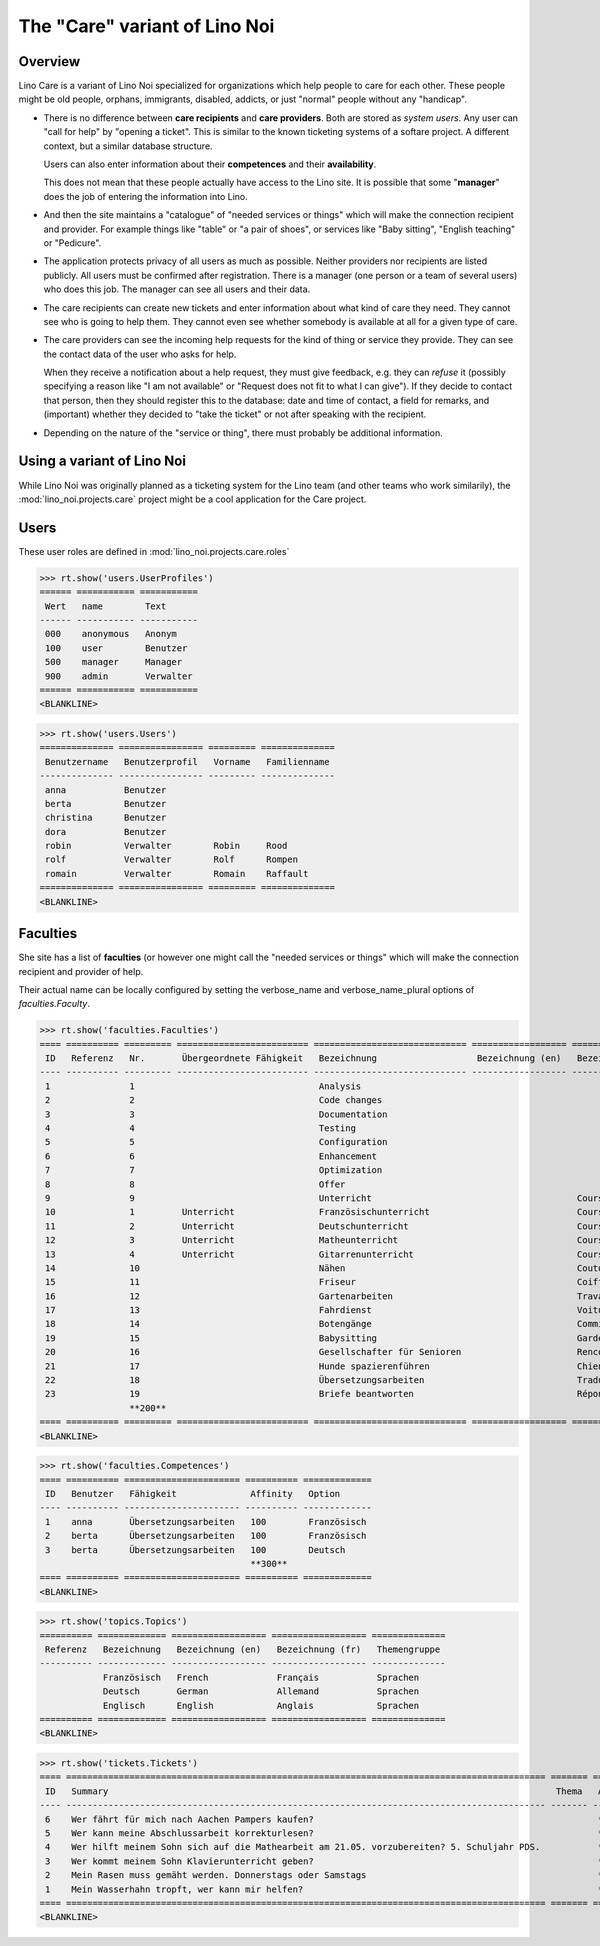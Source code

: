 .. _noi.specs.care:

==============================
The "Care" variant of Lino Noi
==============================

.. How to test only this document:

    $ python setup.py test -s tests.SpecsTests.test_care
    
    doctest init:

    >>> from lino import startup
    >>> startup('lino_noi.projects.care.settings.doctests')
    >>> from lino.api.doctest import *



Overview
========

Lino Care is a variant of Lino Noi specialized for organizations which
help people to care for each other.  These people might be old people,
orphans, immigrants, disabled, addicts, or just "normal" people
without any "handicap".

- There is no difference between **care recipients** and **care
  providers**.  Both are stored as *system users*.  Any user can "call
  for help" by "opening a ticket". This is similar to the known
  ticketing systems of a softare project. A different context, but a
  similar database structure.

  Users can also enter information about their **competences** and
  their **availability**.

  This does not mean that these people actually have access to
  the Lino site. It is possible that some "**manager**" does the job of
  entering the information into Lino.

- And then the site maintains a "catalogue" of "needed services or
  things" which will make the connection recipient and provider. For
  example things like "table" or "a pair of shoes", or services like
  "Baby sitting", "English teaching" or "Pedicure".

- The application protects privacy of all users as much as
  possible. Neither providers nor recipients are listed publicly. All
  users must be confirmed after registration. There is a manager (one
  person or a team of several users) who does this job. The manager
  can see all users and their data.

- The care recipients can create new tickets and enter information
  about what kind of care they need. They cannot see who is going to
  help them. They cannot even see whether somebody is available at all
  for a given type of care.

- The care providers can see the incoming help requests for the kind
  of thing or service they provide. They can see the contact data of
  the user who asks for help.

  When they receive a notification about a help request, they must
  give feedback, e.g. they can *refuse* it (possibly specifying a
  reason like "I am not available" or "Request does not fit to what I
  can give").  If they decide to contact that person, then they should
  register this to the database: date and time of contact, a field for
  remarks, and (important) whether they decided to "take the ticket"
  or not after speaking with the recipient.

- Depending on the nature of the "service or thing", there must
  probably be additional information.


Using a variant of Lino Noi
===========================

While Lino Noi was originally planned as a ticketing system for the
Lino team (and other teams who work similarily), the
:mod:`lino_noi.projects.care` project might be a cool application for
the Care project.  


Users
=====

These user roles are defined in :mod:`lino_noi.projects.care.roles`

>>> rt.show('users.UserProfiles')
====== =========== ===========
 Wert   name        Text
------ ----------- -----------
 000    anonymous   Anonym
 100    user        Benutzer
 500    manager     Manager
 900    admin       Verwalter
====== =========== ===========
<BLANKLINE>

>>> rt.show('users.Users')
============== ================ ========= ==============
 Benutzername   Benutzerprofil   Vorname   Familienname
-------------- ---------------- --------- --------------
 anna           Benutzer
 berta          Benutzer
 christina      Benutzer
 dora           Benutzer
 robin          Verwalter        Robin     Rood
 rolf           Verwalter        Rolf      Rompen
 romain         Verwalter        Romain    Raffault
============== ================ ========= ==============
<BLANKLINE>



Faculties
=========

She site has a list of **faculties** (or however one might call
the "needed services or things" which will make the connection
recipient and provider of help.

Their actual name can be locally configured by setting the
verbose_name and verbose_name_plural options of `faculties.Faculty`.

>>> rt.show('faculties.Faculties')
==== ========== ========= ========================= ============================= ================== ============================ ========== ====================
 ID   Referenz   Nr.       Übergeordnete Fähigkeit   Bezeichnung                   Bezeichnung (en)   Bezeichnung (fr)             Affinity   Optionen-Kategorie
---- ---------- --------- ------------------------- ----------------------------- ------------------ ---------------------------- ---------- --------------------
 1               1                                   Analysis                                                                      100
 2               2                                   Code changes                                                                  100
 3               3                                   Documentation                                                                 100
 4               4                                   Testing                                                                       100
 5               5                                   Configuration                                                                 100
 6               6                                   Enhancement                                                                   100
 7               7                                   Optimization                                                                  100
 8               8                                   Offer                                                                         100
 9               9                                   Unterricht                                       Cours                        100
 10              1         Unterricht                Französischunterricht                            Cours de francais            100
 11              2         Unterricht                Deutschunterricht                                Cours d'allemand             100
 12              3         Unterricht                Matheunterricht                                  Cours de maths               100
 13              4         Unterricht                Gitarrenunterricht                               Cours de guitare             100
 14              10                                  Nähen                                            Couture                      100
 15              11                                  Friseur                                          Coiffure                     100
 16              12                                  Gartenarbeiten                                   Travaux de jardin            100
 17              13                                  Fahrdienst                                       Voiture                      100
 18              14                                  Botengänge                                       Commissions                  100
 19              15                                  Babysitting                                      Garde enfant                 100
 20              16                                  Gesellschafter für Senioren                      Rencontres personnes agées   100
 21              17                                  Hunde spazierenführen                            Chiens                       100
 22              18                                  Übersetzungsarbeiten                             Traductions                  100        Sprachen
 23              19                                  Briefe beantworten                               Répondre au courrier         100
                 **200**                                                                                                           **2300**
==== ========== ========= ========================= ============================= ================== ============================ ========== ====================
<BLANKLINE>

>>> rt.show('faculties.Competences')
==== ========== ====================== ========== =============
 ID   Benutzer   Fähigkeit              Affinity   Option
---- ---------- ---------------------- ---------- -------------
 1    anna       Übersetzungsarbeiten   100        Französisch
 2    berta      Übersetzungsarbeiten   100        Französisch
 3    berta      Übersetzungsarbeiten   100        Deutsch
                                        **300**
==== ========== ====================== ========== =============
<BLANKLINE>

>>> rt.show('topics.Topics')
========== ============= ================== ================== ==============
 Referenz   Bezeichnung   Bezeichnung (en)   Bezeichnung (fr)   Themengruppe
---------- ------------- ------------------ ------------------ --------------
            Französisch   French             Français           Sprachen
            Deutsch       German             Allemand           Sprachen
            Englisch      English            Anglais            Sprachen
========== ============= ================== ================== ==============
<BLANKLINE>


>>> rt.show('tickets.Tickets')
==== =========================================================================================== ======= =============== =========== =========
 ID   Summary                                                                                     Thema   Arbeitsablauf   Anfrager    Projekt
---- ------------------------------------------------------------------------------------------- ------- --------------- ----------- ---------
 6    Wer fährt für mich nach Aachen Pampers kaufen?                                                      **Erledigt**    anna
 5    Wer kann meine Abschlussarbeit korrekturlesen?                                                      **Sleeping**    dora
 4    Wer hilft meinem Sohn sich auf die Mathearbeit am 21.05. vorzubereiten? 5. Schuljahr PDS.           **Sticky**      berta
 3    Wer kommt meinem Sohn Klavierunterricht geben?                                                      **ToDo**        dora
 2    Mein Rasen muss gemäht werden. Donnerstags oder Samstags                                            **Talk**        christina
 1    Mein Wasserhahn tropft, wer kann mir helfen?                                                        **Neu**         berta
==== =========================================================================================== ======= =============== =========== =========
<BLANKLINE>
